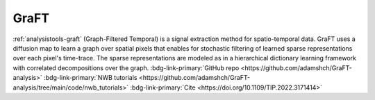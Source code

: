 .. _analysistools-graft:

GraFT
-----

.. short_description_start

:ref:`analysistools-graft` (Graph-Filtered Temporal) is a signal extraction method for spatio-temporal data. GraFT uses a diffusion map to learn a graph over spatial pixels that enables for stochastic filtering of learned sparse representations over each pixel's time-trace. The sparse representations are modeled as in a hierarchical dictionary learning framework with correlated decompositions over the graph.
:bdg-link-primary:`GitHub repo  <https://github.com/adamshch/GraFT-analysis>`
:bdg-link-primary:`NWB tutorials  <https://github.com/adamshch/GraFT-analysis/tree/main/code/nwb_tutorials>`
:bdg-link-primary:`Cite  <https://doi.org/10.1109/TIP.2022.3171414>`

.. short_description_end